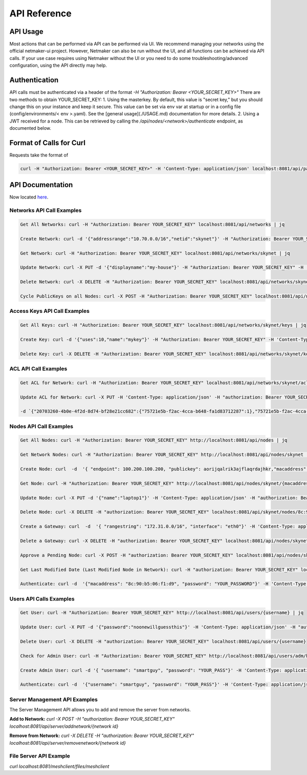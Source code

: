 =============================================
API Reference
=============================================

API Usage
==========================

Most actions that can be performed via API can be performed via UI. We recommend managing your networks using the official netmaker-ui project. However, Netmaker can also be run without the UI, and all functions can be achieved via API calls. If your use case requires using Netmaker without the UI or you need to do some troubleshooting/advanced configuration, using the API directly may help.


Authentication
==============
API calls must be authenticated via a header of the format  `-H "Authorization: Bearer <YOUR_SECRET_KEY>"` There are two methods to obtain YOUR_SECRET_KEY:
1. Using the masterkey. By default, this value is "secret key," but you should change this on your instance and keep it secure. This value can be set via env var at startup or in a config file (config/environments/< env >.yaml). See the [general usage](./USAGE.md) documentation for more details.
2. Using a JWT received for a node. This can be retrieved by calling the `/api/nodes/<network>/authenticate` endpoint, as documented below.


Format of Calls for Curl
========================
Requests take the format of 

.. code-block::

    curl -H "Authorization: Bearer <YOUR_SECRET_KEY>" -H 'Content-Type: application/json' localhost:8081/api/path/to/endpoint

API Documentation
=================

Now located `here <https://app.swaggerhub.com/apis-docs/Netmaker/netmaker/0.15.2>`_.


Networks API Call Examples
--------------------------

.. code-block::

    Get All Networks: curl -H "Authorization: Bearer YOUR_SECRET_KEY" localhost:8081/api/networks | jq

    Create Network: curl -d '{"addressrange":"10.70.0.0/16","netid":"skynet"}' -H "Authorization: Bearer YOUR_SECRET_KEY" -H 'Content-Type: application/json' localhost:8081/api/networks

    Get Network: curl -H "Authorization: Bearer YOUR_SECRET_KEY" localhost:8081/api/networks/skynet | jq

    Update Network: curl -X PUT -d '{"displayname":"my-house"}' -H "Authorization: Bearer YOUR_SECRET_KEY" -H 'Content-Type: application/json' localhost:8081/api/networks/skynet

    Delete Network: curl -X DELETE -H "Authorization: Bearer YOUR_SECRET_KEY" localhost:8081/api/networks/skynet

    Cycle PublicKeys on all Nodes: curl -X POST -H "Authorization: Bearer YOUR_SECRET_KEY" localhost:8081/api/networks/skynet/keyupdate



Access Keys API Call Examples
-----------------------------

.. code-block::

    Get All Keys: curl -H "Authorization: Bearer YOUR_SECRET_KEY" localhost:8081/api/networks/skynet/keys | jq

    Create Key: curl -d '{"uses":10,"name":"mykey"}' -H "Authorization: Bearer YOUR_SECRET_KEY" -H 'Content-Type: application/json' localhost:8081/api/networks/skynet/keys

    Delete Key: curl -X DELETE -H "Authorization: Bearer YOUR_SECRET_KEY" localhost:8081/api/networks/skynet/keys/mykey


ACL API Call Examples
-----------------------------

.. code-block::

    Get ACL for Network: curl -H "Authorization: Bearer YOUR_SECRET_KEY" localhost:8081/api/networks/skynet/acl | jq

    Update ACL for Network: curl -X PUT -H 'Content-Type: application/json' -H "authorization: Bearer YOUR_SECRET_KEY" localhost:8081/api/nodes/skynet/acl \

    -d `{"20703260-4b0e-4f2d-8d74-bf28e21cc682":{"75721e5b-f2ac-4cca-b648-fa1d83712287":1},"75721e5b-f2ac-4cca-b648-fa1d83712287":{"20703260-4b0e-4f2d-8d74-bf28e21cc682":1}}`



Nodes API Call Examples
-----------------------

.. code-block::

    Get All Nodes: curl -H "Authorization: Bearer YOUR_SECRET_KEY" http://localhost:8081/api/nodes | jq

    Get Network Nodes: curl -H "Authorization: Bearer YOUR_SECRET_KEY" http://localhost:8081/api/nodes/skynet | jq

    Create Node: curl  -d  '{ "endpoint": 100.200.100.200, "publickey": aorijqalrik3ajflaqrdajhkr,"macaddress": "8c:90:b5:06:f1:d9","password": "reallysecret","localaddress": "172.16.16.1","accesskey": "aA3bVG0rnItIRXDx","listenport": 6400}' -H 'Content-Type: application/json' -H "authorization: Bearer YOUR_SECRET_KEY" localhost:8081/api/nodes/skynet

    Get Node: curl -H "Authorization: Bearer YOUR_SECRET_KEY" http://localhost:8081/api/nodes/skynet/{macaddress} | jq

    Update Node: curl -X PUT -d '{"name":"laptop1"}' -H 'Content-Type: application/json' -H "authorization: Bearer YOUR_SECRET_KEY" localhost:8081/api/nodes/skynet/8c:90:b5:06:f1:d9

    Delete Node: curl -X DELETE -H "authorization: Bearer YOUR_SECRET_KEY" localhost:8081/api/skynet/nodes/8c:90:b5:06:f1:d9

    Create a Gateway: curl  -d  '{ "rangestring": "172.31.0.0/16", "interface": "eth0"}' -H 'Content-Type: application/json' -H "authorization: Bearer YOUR_SECRET_KEY" localhost:8081/api/nodes/skynet/8c:90:b5:06:f1:d9/creategateway

    Delete a Gateway: curl -X DELETE -H "authorization: Bearer YOUR_SECRET_KEY" localhost:8081/api/nodes/skynet/8c:90:b5:06:f1:d9/deletegateway

    Approve a Pending Node: curl -X POST -H "authorization: Bearer YOUR_SECRET_KEY" localhost:8081/api/nodes/skynet/8c:90:b5:06:f1:d9/approve

    Get Last Modified Date (Last Modified Node in Network): curl -H "authorization: Bearer YOUR_SECRET_KEY" localhost:8081/api/nodes/adm/skynet/lastmodified

    Authenticate: curl -d  '{"macaddress": "8c:90:b5:06:f1:d9", "password": "YOUR_PASSWORD"}' -H 'Content-Type: application/json' localhost:8081/api/nodes/adm/skynet/authenticate



Users API Calls Examples
------------------------

.. code-block::

    Get User: curl -H "Authorization: Bearer YOUR_SECRET_KEY" http://localhost:8081/api/users/{username} | jq

    Update User: curl -X PUT -d '{"password":"noonewillguessthis"}' -H 'Content-Type: application/json' -H "authorization: Bearer YOUR_SECRET_KEY" localhost:8081/api/users/{username}

    Delete User: curl -X DELETE -H "authorization: Bearer YOUR_SECRET_KEY" localhost:8081/api/users/{username}

    Check for Admin User: curl -H "Authorization: Bearer YOUR_SECRET_KEY" http://localhost:8081/api/users/adm/hasadmin

    Create Admin User: curl -d '{ "username": "smartguy", "password": "YOUR_PASS"}' -H 'Content-Type: application/json' -H "authorization: Bearer YOUR_SECRET_KEY" localhost:8081/api/users/adm/createadmin

    Authenticate: curl -d  '{"username": "smartguy", "password": "YOUR_PASS"}' -H 'Content-Type: application/json' localhost:8081/api/nodes/adm/skynet/authenticate


Server Management API Examples
------------------------------

The Server Management API allows you to add and remove the server from networks.

**Add to Network:**  `curl -X POST -H "authorization: Bearer YOUR_SECRET_KEY" localhost:8081/api/server/addnetwork/{network id}`

**Remove from Network:** `curl -X DELETE -H "authorization: Bearer YOUR_SECRET_KEY" localhost:8081/api/server/removenetwork/{network id}`


File Server API Example
-----------------------


`curl localhost:8081/meshclient/files/meshclient`